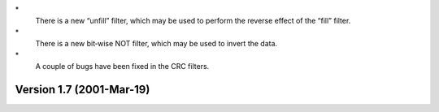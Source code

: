 \*
   There is a new “unfill” filter, which may be used to perform the
   reverse effect of the “fill” filter.

\*
   There is a new bit‐wise NOT filter, which may be used to invert the
   data.

\*
   A couple of bugs have been fixed in the CRC filters.

Version 1.7 (2001-Mar-19)
=========================
